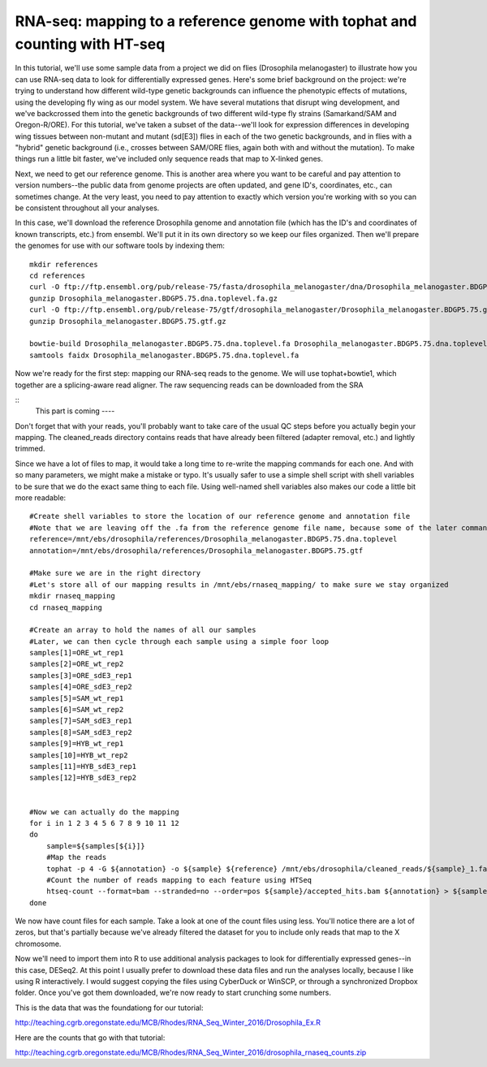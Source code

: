 ===========================================================================
RNA-seq: mapping to a reference genome with tophat and counting with HT-seq
===========================================================================

In this tutorial, we'll use some sample data from a project we did on flies (Drosophila melanogaster) to illustrate how you can use RNA-seq data to look for differentially expressed genes. Here's some brief background on the project: we're trying to understand how different wild-type genetic backgrounds can influence the phenotypic effects of mutations, using the developing fly wing as our model system. We have several mutations that disrupt wing development, and we've backcrossed them into the genetic backgrounds of two different wild-type fly strains (Samarkand/SAM and Oregon-R/ORE). For this tutorial, we've taken a subset of the data--we'll look for expression differences in developing wing tissues between non-mutant and mutant (sd[E3]) flies in each of the two genetic backgrounds, and in flies with a "hybrid" genetic background (i.e., crosses between SAM/ORE flies, again both with and without the mutation). To make things run a little bit faster, we've included only sequence reads that map to X-linked genes.

Next, we need to get our reference genome. This is another area where you want to be careful and pay attention to version numbers--the public data from genome projects are often updated, and gene ID's, coordinates, etc., can sometimes change. At the very least, you need to pay attention to exactly which version you're working with so you can be consistent throughout all your analyses.

In this case, we'll download the reference Drosophila genome and annotation file (which has the ID's and coordinates of known transcripts, etc.) from ensembl. We'll put it in its own directory so we keep our files organized. Then we'll prepare the genomes for use with our software tools by indexing them::


    mkdir references
    cd references
    curl -O ftp://ftp.ensembl.org/pub/release-75/fasta/drosophila_melanogaster/dna/Drosophila_melanogaster.BDGP5.75.dna.toplevel.fa.gz
    gunzip Drosophila_melanogaster.BDGP5.75.dna.toplevel.fa.gz
    curl -O ftp://ftp.ensembl.org/pub/release-75/gtf/drosophila_melanogaster/Drosophila_melanogaster.BDGP5.75.gtf.gz
    gunzip Drosophila_melanogaster.BDGP5.75.gtf.gz
    
    bowtie-build Drosophila_melanogaster.BDGP5.75.dna.toplevel.fa Drosophila_melanogaster.BDGP5.75.dna.toplevel
    samtools faidx Drosophila_melanogaster.BDGP5.75.dna.toplevel.fa


Now we're ready for the first step: mapping our RNA-seq reads to the genome. We will use tophat+bowtie1, which together are a splicing-aware read aligner. The raw sequencing reads can be downloaded from the SRA

::
    This part is coming ----

    
Don't forget that with your reads, you'll probably want to take care of the usual QC steps before you actually begin your mapping. The cleaned_reads directory contains reads that have already been filtered (adapter removal, etc.) and lightly trimmed.

Since we have a lot of files to map, it would take a long time to re-write the mapping commands for each one. And with so many parameters, we might make a mistake or typo. It's usually safer to use a simple shell script with shell variables to be sure that we do the exact same thing to each file. Using well-named shell variables also makes our code a little bit more readable::

    #Create shell variables to store the location of our reference genome and annotation file
    #Note that we are leaving off the .fa from the reference genome file name, because some of the later commands will require just the base of the file name
    reference=/mnt/ebs/drosophila/references/Drosophila_melanogaster.BDGP5.75.dna.toplevel
    annotation=/mnt/ebs/drosophila/references/Drosophila_melanogaster.BDGP5.75.gtf
    
    #Make sure we are in the right directory
    #Let's store all of our mapping results in /mnt/ebs/rnaseq_mapping/ to make sure we stay organized
    mkdir rnaseq_mapping
    cd rnaseq_mapping

    #Create an array to hold the names of all our samples
    #Later, we can then cycle through each sample using a simple foor loop
    samples[1]=ORE_wt_rep1
    samples[2]=ORE_wt_rep2
    samples[3]=ORE_sdE3_rep1
    samples[4]=ORE_sdE3_rep2
    samples[5]=SAM_wt_rep1
    samples[6]=SAM_wt_rep2
    samples[7]=SAM_sdE3_rep1
    samples[8]=SAM_sdE3_rep2
    samples[9]=HYB_wt_rep1
    samples[10]=HYB_wt_rep2
    samples[11]=HYB_sdE3_rep1
    samples[12]=HYB_sdE3_rep2
    
    
    #Now we can actually do the mapping
    for i in 1 2 3 4 5 6 7 8 9 10 11 12
    do
        sample=${samples[${i}]}
        #Map the reads
        tophat -p 4 -G ${annotation} -o ${sample} ${reference} /mnt/ebs/drosophila/cleaned_reads/${sample}_1.fastq /mnt/ebs/drosophila/cleaned_reads/${sample}_2.fastq
        #Count the number of reads mapping to each feature using HTSeq
        htseq-count --format=bam --stranded=no --order=pos ${sample}/accepted_hits.bam ${annotation} > ${sample}_htseq_counts.txt
    done


We now have count files for each sample. Take a look at one of the count files using less. You'll notice there are a lot of zeros, but that's partially because we've already filtered the dataset for you to include only reads that map to the X chromosome.

Now we'll need to import them into R to use additional analysis packages to look for differentially expressed genes--in this case, DESeq2. At this point I usually prefer to download these data files and run the analyses locally, because I like using R interactively. I would suggest copying the files using CyberDuck or WinSCP, or through a synchronized Dropbox folder. Once you've got them downloaded, we're now ready to start crunching some numbers.

This is the data that was the foundationg for our tutorial:

http://teaching.cgrb.oregonstate.edu/MCB/Rhodes/RNA_Seq_Winter_2016/Drosophila_Ex.R

Here are the counts that go with that tutorial:

http://teaching.cgrb.oregonstate.edu/MCB/Rhodes/RNA_Seq_Winter_2016/drosophila_rnaseq_counts.zip
